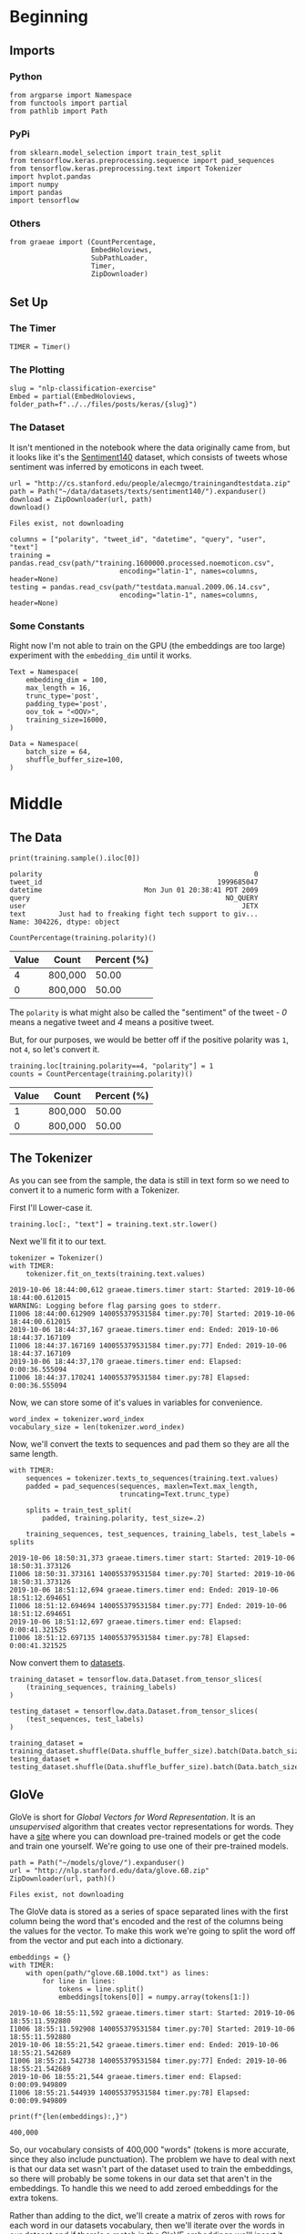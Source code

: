 #+BEGIN_COMMENT
.. title: NLP Classification Exercise
.. slug: nlp-classification-exercise
.. date: 2019-09-29 11:28:06 UTC-07:00
.. tags: nlp,embeddings
.. category: NLP
.. link: 
.. description: Walking through an embeddings exercise.
.. type: text
#+END_COMMENT
#+OPTIONS: ^:{}
#+TOC: headlines 3
* Beginning
** Imports
*** Python
#+begin_src ipython :session kernel-3945-ssh.json :results none
from argparse import Namespace
from functools import partial
from pathlib import Path
#+end_src
*** PyPi
#+begin_src ipython :session kernel-3945-ssh.json :results none
from sklearn.model_selection import train_test_split
from tensorflow.keras.preprocessing.sequence import pad_sequences
from tensorflow.keras.preprocessing.text import Tokenizer
import hvplot.pandas
import numpy
import pandas
import tensorflow
#+end_src
*** Others
#+begin_src ipython :session kernel-3945-ssh.json :results none
from graeae import (CountPercentage,
                    EmbedHoloviews,
                    SubPathLoader,
                    Timer,
                    ZipDownloader)
#+end_src
** Set Up
*** The Timer
#+begin_src ipython :session kernel-3945-ssh.json :results none
TIMER = Timer()
#+end_src
*** The Plotting
#+begin_src ipython :session kernel-3945-ssh.json :results none
slug = "nlp-classification-exercise"
Embed = partial(EmbedHoloviews, folder_path=f"../../files/posts/keras/{slug}")
#+end_src
*** The Dataset
    It isn't mentioned in the notebook where the data originally came from, but it looks like it's the [[http://help.sentiment140.com/home][Sentiment140]] dataset, which consists of tweets whose sentiment was inferred by emoticons in each tweet.
#+begin_src ipython :session kernel-3945-ssh.json :results output :exports both
url = "http://cs.stanford.edu/people/alecmgo/trainingandtestdata.zip"
path = Path("~/data/datasets/texts/sentiment140/").expanduser()
download = ZipDownloader(url, path)
download()
#+end_src

#+RESULTS:
: Files exist, not downloading

#+begin_src ipython :session kernel-3945-ssh.json :results none
columns = ["polarity", "tweet_id", "datetime", "query", "user", "text"]
training = pandas.read_csv(path/"training.1600000.processed.noemoticon.csv", 
                           encoding="latin-1", names=columns, header=None)
testing = pandas.read_csv(path/"testdata.manual.2009.06.14.csv", 
                           encoding="latin-1", names=columns, header=None)
#+end_src

*** Some Constants
    Right now I'm not able to train on the GPU (the embeddings are too large) experiment with the =embedding_dim= until it works.
#+begin_src ipython :session kernel-3945-ssh.json :results none
Text = Namespace(
    embedding_dim = 100,
    max_length = 16,
    trunc_type='post',
    padding_type='post',
    oov_tok = "<OOV>",
    training_size=16000,
)
#+end_src
#+begin_src ipython :session kernel-3945-ssh.json :results none
Data = Namespace(
    batch_size = 64,
    shuffle_buffer_size=100,
)
#+end_src
* Middle
** The Data
#+begin_src ipython :session kernel-3945-ssh.json :results output :exports both
print(training.sample().iloc[0])
#+end_src

#+RESULTS:
: polarity                                                    0
: tweet_id                                           1999685047
: datetime                         Mon Jun 01 20:38:41 PDT 2009
: query                                                NO_QUERY
: user                                                     JETX
: text        Just had to freaking fight tech support to giv...
: Name: 304226, dtype: object

#+begin_src ipython :session kernel-3945-ssh.json :results output raw :exports both
CountPercentage(training.polarity)()
#+end_src

#+RESULTS:
| Value | Count   | Percent (%) |
|-------+---------+-------------|
|     4 | 800,000 |       50.00 |
|     0 | 800,000 |       50.00 |

The =polarity= is what might also be called the "sentiment" of the tweet - /0/ means a negative tweet and /4/ means a positive tweet.

But, for our purposes, we would be better off if the positive polarity was =1=, not =4=, so let's convert it.

#+begin_src ipython :session kernel-3945-ssh.json :results output raw :exports both
training.loc[training.polarity==4, "polarity"] = 1
counts = CountPercentage(training.polarity)()
#+end_src

#+RESULTS:
| Value | Count   | Percent (%) |
|-------+---------+-------------|
|     1 | 800,000 |       50.00 |
|     0 | 800,000 |       50.00 |

** The Tokenizer
   As you can see from the sample, the data is still in text form so we need to convert it to a numeric form with a Tokenizer. 

First I'll Lower-case it.

#+begin_src ipython :session kernel-3945-ssh.json :results none
training.loc[:, "text"] = training.text.str.lower()
#+end_src

Next we'll fit it to our text.

#+begin_src ipython :session kernel-3945-ssh.json :results output :exports both
tokenizer = Tokenizer()
with TIMER:
    tokenizer.fit_on_texts(training.text.values)
#+end_src

#+RESULTS:
: 2019-10-06 18:44:00,612 graeae.timers.timer start: Started: 2019-10-06 18:44:00.612015
: WARNING: Logging before flag parsing goes to stderr.
: I1006 18:44:00.612909 140055379531584 timer.py:70] Started: 2019-10-06 18:44:00.612015
: 2019-10-06 18:44:37,167 graeae.timers.timer end: Ended: 2019-10-06 18:44:37.167109
: I1006 18:44:37.167169 140055379531584 timer.py:77] Ended: 2019-10-06 18:44:37.167109
: 2019-10-06 18:44:37,170 graeae.timers.timer end: Elapsed: 0:00:36.555094
: I1006 18:44:37.170241 140055379531584 timer.py:78] Elapsed: 0:00:36.555094

Now, we can store some of it's values in variables for convenience.

#+begin_src ipython :session kernel-3945-ssh.json :results none
word_index = tokenizer.word_index
vocabulary_size = len(tokenizer.word_index)
#+end_src

Now, we'll convert the texts to sequences and pad them so they are all the same length.

#+begin_src ipython :session kernel-3945-ssh.json :results output :exports both
with TIMER:
    sequences = tokenizer.texts_to_sequences(training.text.values)
    padded = pad_sequences(sequences, maxlen=Text.max_length,
                           truncating=Text.trunc_type)

    splits = train_test_split(
        padded, training.polarity, test_size=.2)

    training_sequences, test_sequences, training_labels, test_labels = splits
#+end_src

#+RESULTS:
: 2019-10-06 18:50:31,373 graeae.timers.timer start: Started: 2019-10-06 18:50:31.373126
: I1006 18:50:31.373161 140055379531584 timer.py:70] Started: 2019-10-06 18:50:31.373126
: 2019-10-06 18:51:12,694 graeae.timers.timer end: Ended: 2019-10-06 18:51:12.694651
: I1006 18:51:12.694694 140055379531584 timer.py:77] Ended: 2019-10-06 18:51:12.694651
: 2019-10-06 18:51:12,697 graeae.timers.timer end: Elapsed: 0:00:41.321525
: I1006 18:51:12.697135 140055379531584 timer.py:78] Elapsed: 0:00:41.321525

Now convert them to [[https://www.tensorflow.org/tutorials/load_data/numpy][datasets]].

#+begin_src ipython :session kernel-3945-ssh.json :results none
training_dataset = tensorflow.data.Dataset.from_tensor_slices(
    (training_sequences, training_labels)
)

testing_dataset = tensorflow.data.Dataset.from_tensor_slices(
    (test_sequences, test_labels)
)

training_dataset = training_dataset.shuffle(Data.shuffle_buffer_size).batch(Data.batch_size)
testing_dataset = testing_dataset.shuffle(Data.shuffle_buffer_size).batch(Data.batch_size)
#+end_src


** GloVe
   GloVe is short for /Global Vectors for Word Representation/. It is an /unsupervised/ algorithm that creates vector representations for words. They have a [[https://nlp.stanford.edu/projects/glove/][site]] where you can download pre-trained models or get the code and train one yourself. We're going to use one of their pre-trained models.

#+begin_src ipython :session kernel-3945-ssh.json :results output :exports both
path = Path("~/models/glove/").expanduser()
url = "http://nlp.stanford.edu/data/glove.6B.zip"
ZipDownloader(url, path)()
#+end_src

#+RESULTS:
: Files exist, not downloading

The GloVe data is stored as a series of space separated lines with the first column being the word that's encoded and the rest of the columns being the values for the vector. To make this work we're going to split the word off from the vector and put each into a dictionary.

#+begin_src ipython :session kernel-3945-ssh.json :results output :exports both
embeddings = {}
with TIMER:
    with open(path/"glove.6B.100d.txt") as lines:
        for line in lines:
            tokens = line.split()
            embeddings[tokens[0]] = numpy.array(tokens[1:])
#+end_src

#+RESULTS:
: 2019-10-06 18:55:11,592 graeae.timers.timer start: Started: 2019-10-06 18:55:11.592880
: I1006 18:55:11.592908 140055379531584 timer.py:70] Started: 2019-10-06 18:55:11.592880
: 2019-10-06 18:55:21,542 graeae.timers.timer end: Ended: 2019-10-06 18:55:21.542689
: I1006 18:55:21.542738 140055379531584 timer.py:77] Ended: 2019-10-06 18:55:21.542689
: 2019-10-06 18:55:21,544 graeae.timers.timer end: Elapsed: 0:00:09.949809
: I1006 18:55:21.544939 140055379531584 timer.py:78] Elapsed: 0:00:09.949809

#+begin_src ipython :session kernel-3945-ssh.json :results output :exports both
print(f"{len(embeddings):,}")
#+end_src

#+RESULTS:
: 400,000

So, our vocabulary consists of 400,000 "words" (tokens is more accurate, since they also include punctuation). The problem we have to deal with next is that our data set wasn't part of the dataset used to train the embeddings, so there will probably be some tokens in our data set that aren't in the embeddings. To handle this we need to add zeroed embeddings for the extra tokens.

Rather than adding to the dict, we'll create a matrix of zeros with rows for each word in our datasets vocabulary, then we'll iterate over the words in our dataset and if there's a match in the GloVE embeddings we'll insert it into the matrix.

#+begin_src ipython :session kernel-3945-ssh.json :results output :exports both
with TIMER:
    embeddings_matrix = numpy.zeros((vocabulary_size+1, Text.embedding_dim));
    for word, index in word_index.items():
        embedding_vector = embeddings.get(word);
        if embedding_vector is not None:
            embeddings_matrix[index] = embedding_vector;
#+end_src

#+RESULTS:
: 2019-10-06 18:55:46,577 graeae.timers.timer start: Started: 2019-10-06 18:55:46.577855
: I1006 18:55:46.577886 140055379531584 timer.py:70] Started: 2019-10-06 18:55:46.577855
: 2019-10-06 18:55:51,374 graeae.timers.timer end: Ended: 2019-10-06 18:55:51.374706
: I1006 18:55:51.374763 140055379531584 timer.py:77] Ended: 2019-10-06 18:55:51.374706
: 2019-10-06 18:55:51,377 graeae.timers.timer end: Elapsed: 0:00:04.796851
: I1006 18:55:51.377207 140055379531584 timer.py:78] Elapsed: 0:00:04.796851

#+begin_src ipython :session kernel-3945-ssh.json :results output :exports both
print(f"{len(embeddings_matrix):,}")
#+end_src

#+RESULTS:
: 690,961
** The Models
*** A CNN
**** Build
#+begin_src ipython :session kernel-3945-ssh.json :results none
convoluted_model = tensorflow.keras.Sequential([
    tensorflow.keras.layers.Embedding(
        vocabulary_size + 1,
        Text.embedding_dim,
        input_length=Text.max_length,
        weights=[embeddings_matrix],
        trainable=False),
    tensorflow.keras.layers.Conv1D(filters=128,
                                   kernel_size=5,
    activation='relu'),
    tensorflow.keras.layers.GlobalMaxPooling1D(),
    tensorflow.keras.layers.Dense(24, activation='relu'),
    tensorflow.keras.layers.Dense(1, activation='sigmoid')
])
convoluted_model.compile(loss="binary_crossentropy", optimizer="rmsprop",
                         metrics=["accuracy"])
#+end_src

#+begin_src ipython :session kernel-3945-ssh.json :results output :exports both
print(convoluted_model.summary())
#+end_src

#+RESULTS:
#+begin_example
Model: "sequential"
_________________________________________________________________
Layer (type)                 Output Shape              Param #   
=================================================================
embedding (Embedding)        (None, 16, 100)           69096100  
_________________________________________________________________
conv1d (Conv1D)              (None, 12, 128)           64128     
_________________________________________________________________
global_max_pooling1d (Global (None, 128)               0         
_________________________________________________________________
dense (Dense)                (None, 24)                3096      
_________________________________________________________________
dense_1 (Dense)              (None, 1)                 25        
=================================================================
Total params: 69,163,349
Trainable params: 67,249
Non-trainable params: 69,096,100
_________________________________________________________________
None
#+end_example

**** Train
#+begin_src ipython :session kernel-3945-ssh.json :results none
Training = Namespace(
    size = 0.75,
    epochs = 2,
    verbosity = 2,
    batch_size=128,
    )
#+end_src

#+begin_src ipython :session kernel-3945-ssh.json :results output :exports both
with TIMER:
    cnn_history = convoluted_model.fit(training_dataset,
                                       epochs=Training.epochs,
                                       batch_size=Training.batch_size,
                                       validation_data=(test_sequences, test_labels.values),
                                       verbose=Training.verbosity)
#+end_src
**** Some Plotting

#+begin_src ipython :session kernel-3945-ssh.json :results output raw :exports both
performance = pandas.DataFrame(cnn_history.history)
plot = performance.hvplot().opts(title="CNN Twitter Sentiment Training Performance",
                                 width=1000,
                                 height=800)
Embed(plot=plot, file_name="cnn_training")()
#+end_src
* End
** Citations
   - Jeffrey Pennington, Richard Socher, and Christopher D. Manning. 2014. GloVe: Global Vectors for Word Representation. 
* Raw
#+begin_comment
import json
import tensorflow as tf
import csv
import random
import numpy as np

from tensorflow.keras.preprocessing.text import Tokenizer
from tensorflow.keras.preprocessing.sequence import pad_sequences
from tensorflow.keras.utils import to_categorical
from tensorflow.keras import regularizers


embedding_dim = 100
max_length = 16
trunc_type='post'
padding_type='post'
oov_tok = "<OOV>"
training_size=#Your dataset size here. Experiment using smaller values (i.e. 16000), but don't forget to train on at least 160000 to see the best effects
test_portion=.1

corpus = []


# In[ ]:



# Note that I cleaned the Stanford dataset to remove LATIN1 encoding to make it easier for Python CSV reader
# You can do that yourself with:
# iconv -f LATIN1 -t UTF8 training.1600000.processed.noemoticon.csv -o training_cleaned.csv
# I then hosted it on my site to make it easier to use in this notebook

get_ipython().system('wget --no-check-certificate     https://storage.googleapis.com/laurencemoroney-blog.appspot.com/training_cleaned.csv     -O /tmp/training_cleaned.csv')

num_sentences = 0

with open("/tmp/training_cleaned.csv") as csvfile:
    reader = csv.reader(csvfile, delimiter=',')
    for row in reader:
      # Your Code here. Create list items where the first item is the text, found in row[5], and the second is the label. Note that the label is a '0' or a '4' in the text. When it's the former, make
      # your label to be 0, otherwise 1. Keep a count of the number of sentences in num_sentences
        list_item=[]
        # YOUR CODE HERE
        num_sentences = num_sentences + 1
        corpus.append(list_item)



# In[ ]:


print(num_sentences)
print(len(corpus))
print(corpus[1])

# Expected Output:
# 1600000
# 1600000
# ["is upset that he can't update his Facebook by texting it... and might cry as a result  School today also. Blah!", 0]


# In[ ]:


sentences=[]
labels=[]
random.shuffle(corpus)
for x in range(training_size):
    sentences.append(# YOUR CODE HERE)
    labels.append(# YOUR CODE HERE)


tokenizer = Tokenizer()
tokenizer.fit_on_texts(# YOUR CODE HERE)

word_index = tokenizer.word_index
vocab_size=len(# YOUR CODE HERE)

sequences = tokenizer.texts_to_sequences(# YOUR CODE HERE)
padded = pad_sequences(# YOUR CODE HERE)

split = int(test_portion * training_size)

test_sequences = padded[# YOUR CODE HERE]
training_sequences = padded[# YOUR CODE HERE]
test_labels = labels[# YOUR CODE HERE]
training_labels = labels[# YOUR CODE HERE]


# In[ ]:


print(vocab_size)
print(word_index['i'])
# Expected Output
# 138858
# 1


# In[ ]:


# Note this is the 100 dimension version of GloVe from Stanford
# I unzipped and hosted it on my site to make this notebook easier
get_ipython().system('wget --no-check-certificate     https://storage.googleapis.com/laurencemoroney-blog.appspot.com/glove.6B.100d.txt     -O /tmp/glove.6B.100d.txt')
embeddings_index = {};
with open('/tmp/glove.6B.100d.txt') as f:
    for line in f:
        values = line.split();
        word = values[0];
        coefs = np.asarray(values[1:], dtype='float32');
        embeddings_index[word] = coefs;

embeddings_matrix = np.zeros((vocab_size+1, embedding_dim));
for word, i in word_index.items():
    embedding_vector = embeddings_index.get(word);
    if embedding_vector is not None:
        embeddings_matrix[i] = embedding_vector;


# In[ ]:


print(len(embeddings_matrix))
# Expected Output
# 138859


# In[ ]:


model = tf.keras.Sequential([
    tf.keras.layers.Embedding(vocab_size+1, embedding_dim, input_length=max_length, weights=[embeddings_matrix], trainable=False),
    # YOUR CODE HERE - experiment with combining different types, such as convolutions and LSTMs
])
model.compile(# YOUR CODE HERE)
model.summary()

num_epochs = 50
history = model.fit(training_sequences, training_labels, epochs=num_epochs, validation_data=(test_sequences, test_labels), verbose=2)

print("Training Complete")


# In[ ]:


import matplotlib.image  as mpimg
import matplotlib.pyplot as plt

#-----------------------------------------------------------
# Retrieve a list of list results on training and test data
# sets for each training epoch
#-----------------------------------------------------------
acc=history.history['acc']
val_acc=history.history['val_acc']
loss=history.history['loss']
val_loss=history.history['val_loss']

epochs=range(len(acc)) # Get number of epochs

#------------------------------------------------
# Plot training and validation accuracy per epoch
#------------------------------------------------
plt.plot(epochs, acc, 'r')
plt.plot(epochs, val_acc, 'b')
plt.title('Training and validation accuracy')
plt.xlabel("Epochs")
plt.ylabel("Accuracy")
plt.legend(["Accuracy", "Validation Accuracy"])

plt.figure()

#------------------------------------------------
# Plot training and validation loss per epoch
#------------------------------------------------
plt.plot(epochs, loss, 'r')
plt.plot(epochs, val_loss, 'b')
plt.title('Training and validation loss')
plt.xlabel("Epochs")
plt.ylabel("Loss")
plt.legend(["Loss", "Validation Loss"])

plt.figure()


# Expected Output
# A chart where the validation loss does not increase sharply!
#+end_comment
